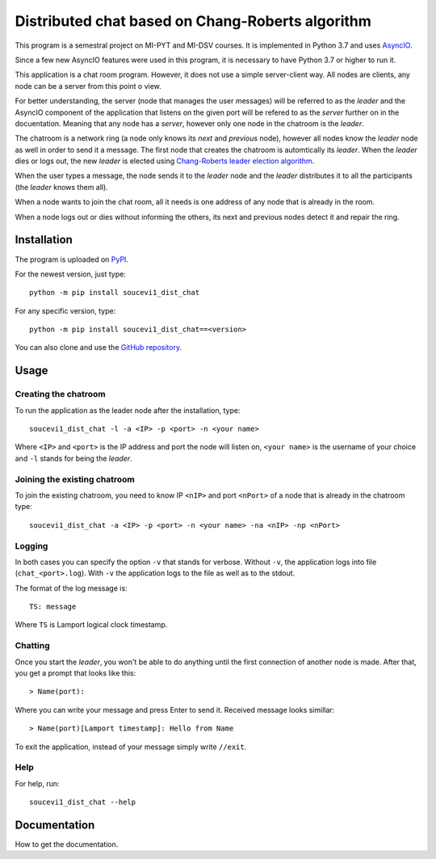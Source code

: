 Distributed chat based on Chang-Roberts algorithm
=================================================

This program is a semestral project on MI-PYT and MI-DSV courses. It is implemented in Python 3.7 and uses `AsyncIO <https://docs.python.org/3/library/asyncio.html>`_.

Since a few new AsyncIO features were used in this program, it is necessary to have Python 3.7 or higher to run it.

This application is a chat room program. However, it does not use a simple server-client way. All nodes are clients, any node can be a server from this point o view. 

For better understanding, the server (node that manages the user messages) will be referred to as the *leader* and the AsyncIO component of the application that listens on the given port will be refered to as the *server* further on in the docuentation. Meaning that any node has a *server*, however only one node in the chatroom is the *leader*.

The chatroom is a network ring (a node only knows its *next* and *previous* node), however all nodes know the *leader* node as well in order to send it a message. The first node that creates the chatroom is automtically its *leader*. When the *leader* dies or logs out, the new *leader* is elected using `Chang-Roberts leader election algorithm <https://en.wikipedia.org/wiki/Chang_and_Roberts_algorithm>`_. 

When the user types a message, the node sends it to the *leader* node and the *leader* distributes it to all the participants (the *leader* knows them all).

When a node wants to join the chat room, all it needs is one address of any node that is already in the room.

When a node logs out or dies without informing the others, its next and previous nodes detect it and repair the ring.

Installation
------------
The program is uploaded on `PyPI <https://pypi.org/project/soucevi1-dist-chat/>`_.

For the newest version, just type::

   python -m pip install soucevi1_dist_chat

For any specific version, type::

   python -m pip install soucevi1_dist_chat==<version>

You can also clone and use the `GitHub repository <https://github.com/soucevi1/dist-chat>`_.

Usage
-----

Creating the chatroom
^^^^^^^^^^^^^^^^^^^^^

To run the application as the leader node after the installation, type::

   soucevi1_dist_chat -l -a <IP> -p <port> -n <your name>

Where ``<IP>`` and ``<port>`` is the IP address and port the node will listen on, ``<your name>`` is the username of your choice and ``-l`` stands for being the *leader*.

Joining the existing chatroom
^^^^^^^^^^^^^^^^^^^^^^^^^^^^^

To join the existing chatroom, you need to know IP ``<nIP>`` and port ``<nPort>`` of a node that is already in the chatroom type::

   soucevi1_dist_chat -a <IP> -p <port> -n <your name> -na <nIP> -np <nPort>

Logging
^^^^^^^

In both cases you can specify the option ``-v`` that stands for verbose. Without ``-v``, the application logs into file (``chat_<port>.log``). With ``-v`` the application logs to the file as well as to the stdout.

The format of the log message is::

   TS: message

Where ``TS`` is Lamport logical clock timestamp.

Chatting
^^^^^^^^

Once you start the *leader*, you won't be able to do anything until the first connection of another node is made. After that, you get a prompt that looks like this::

   > Name(port): 

Where you can write your message and press Enter to send it. Received message looks simillar::

   > Name(port)[Lamport timestamp]: Hello from Name


To exit the application, instead of your message simply write ``//exit``.

Help
^^^^

For help, run::

   soucevi1_dist_chat --help


Documentation
-------------
How to get the documentation.
